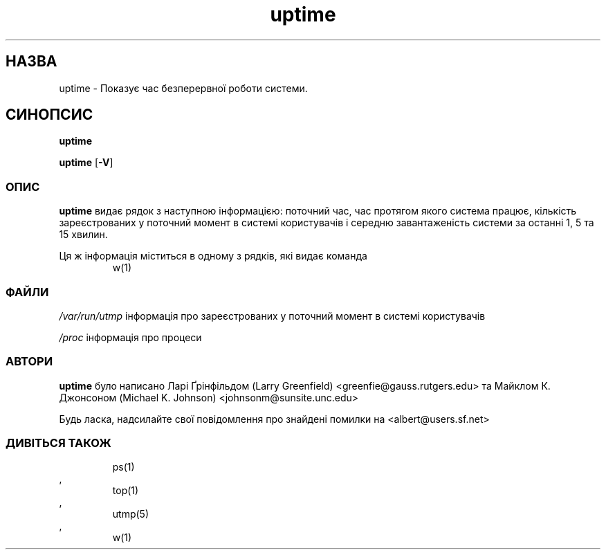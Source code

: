 ." © 2005-2007 DLOU, GNU FDL
." URL: <http://docs.linux.org.ua/index.php/Man_Contents>
." Supported by <docs@linux.org.ua>
."
." Permission is granted to copy, distribute and/or modify this document
." under the terms of the GNU Free Documentation License, Version 1.2
." or any later version published by the Free Software Foundation;
." with no Invariant Sections, no Front-Cover Texts, and no Back-Cover Texts.
." 
." A copy of the license is included  as a file called COPYING in the
." main directory of the man-pages-* source package.
."
." This manpage has been automatically generated by wiki2man.py
." This tool can be found at: <http://wiki2man.sourceforge.net>
." Please send any bug reports, improvements, comments, patches, etc. to
." E-mail: <wiki2man-develop@lists.sourceforge.net>.

.TH "uptime" "1" "2007-10-27-16:31" "© 2005-2007 DLOU, GNU FDL" "2007-10-27-16:31"

." .TH UPTIME 1 "26 Jan 1993" "Cohesive Systems" "Linux User's Manual" 

.SH " НАЗВА "
.PP
uptime \- Показує час безперервної роботи системи.

.SH " СИНОПСИС "
.PP
\fBuptime\fR
.br

\fBuptime\fR [\fB\-V\fR]

.SS " ОПИС "
.PP
\fBuptime\fR видає рядок з наступною інформацією: поточний час, час протягом якого система працює, кількість зареєстрованих у поточний момент в системі користувачів і середню завантаженість системи за останні 1, 5 та 15 хвилин.

Ця ж інформація міститься в одному з рядків, які видає команда 
.RS
.nf
w(1)
.fi
.RE
.

.SS " ФАЙЛИ "
.PP
\fB\fI/var/run/utmp\fB\fR інформація про зареєстрованих у поточний момент в системі користувачів
.br

\fB\fI/proc\fB\fR інформація про процеси

.SS " АВТОРИ "
.PP
\fBuptime\fR було написано Ларі Ґрінфільдом (Larry Greenfield) <greenfie@gauss.rutgers.edu> та Майклом К. Джонсоном (Michael K. Johnson) <johnsonm@sunsite.unc.edu>

Будь ласка, надсилайте свої повідомлення про знайдені помилки на <albert@users.sf.net>

.SS " ДИВІТЬСЯ ТАКОЖ "
.PP

.RS
.nf
ps(1)
.fi
.RE
, 
.RS
.nf
top(1)
.fi
.RE
, 
.RS
.nf
utmp(5)
.fi
.RE
, 
.RS
.nf
w(1)
.fi
.RE

